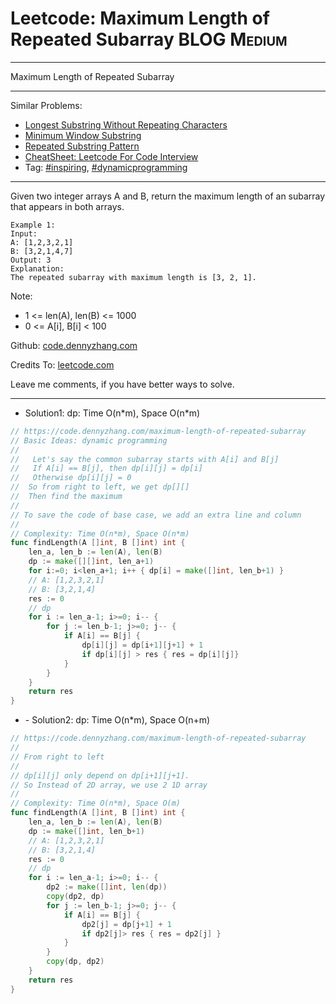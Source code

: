 * Leetcode: Maximum Length of Repeated Subarray                 :BLOG:Medium:
#+STARTUP: showeverything
#+OPTIONS: toc:nil \n:t ^:nil creator:nil d:nil
:PROPERTIES:
:type:     dynamicprogramming, inspiring
:END:
---------------------------------------------------------------------
Maximum Length of Repeated Subarray
---------------------------------------------------------------------
#+BEGIN_HTML
<a href="https://github.com/dennyzhang/code.dennyzhang.com/tree/master/problems/maximum-length-of-repeated-subarray"><img align="right" width="200" height="183" src="https://www.dennyzhang.com/wp-content/uploads/denny/watermark/github.png" /></a>
#+END_HTML
Similar Problems:
- [[https://code.dennyzhang.com/longest-substring-without-repeating-characters][Longest Substring Without Repeating Characters]]
- [[https://code.dennyzhang.com/minimum-window-substring][Minimum Window Substring]]
- [[https://code.dennyzhang.com/repeated-substring][Repeated Substring Pattern]]
- [[https://cheatsheet.dennyzhang.com/cheatsheet-leetcode-A4][CheatSheet: Leetcode For Code Interview]]
- Tag: [[https://code.dennyzhang.com/review-inspiring][#inspiring]], [[https://code.dennyzhang.com/review-dynamicprogramming][#dynamicprogramming]]
---------------------------------------------------------------------
Given two integer arrays A and B, return the maximum length of an subarray that appears in both arrays.
#+BEGIN_EXAMPLE
Example 1:
Input:
A: [1,2,3,2,1]
B: [3,2,1,4,7]
Output: 3
Explanation:
The repeated subarray with maximum length is [3, 2, 1].
#+END_EXAMPLE

Note:
- 1 <= len(A), len(B) <= 1000
- 0 <= A[i], B[i] < 100

Github: [[https://github.com/dennyzhang/code.dennyzhang.com/tree/master/problems/maximum-length-of-repeated-subarray][code.dennyzhang.com]]

Credits To: [[https://leetcode.com/problems/maximum-length-of-repeated-subarray/description/][leetcode.com]]

Leave me comments, if you have better ways to solve.
---------------------------------------------------------------------
- Solution1: dp: Time O(n*m), Space O(n*m)
#+BEGIN_SRC go
// https://code.dennyzhang.com/maximum-length-of-repeated-subarray
// Basic Ideas: dynamic programming
//
//   Let's say the common subarray starts with A[i] and B[j]
//   If A[i] == B[j], then dp[i][j] = dp[i]
//   Otherwise dp[i][j] = 0
//  So from right to left, we get dp[][]
//  Then find the maximum
//
// To save the code of base case, we add an extra line and column
//
// Complexity: Time O(n*m), Space O(n*m)
func findLength(A []int, B []int) int {
    len_a, len_b := len(A), len(B)
    dp := make([][]int, len_a+1)
    for i:=0; i<len_a+1; i++ { dp[i] = make([]int, len_b+1) }
    // A: [1,2,3,2,1]
    // B: [3,2,1,4]
    res := 0
    // dp
    for i := len_a-1; i>=0; i-- {
        for j := len_b-1; j>=0; j-- {
            if A[i] == B[j] {
                dp[i][j] = dp[i+1][j+1] + 1
                if dp[i][j] > res { res = dp[i][j]}
            }
        }
    }
    return res
}
#+END_SRC

- - Solution2: dp: Time O(n*m), Space O(n+m)
#+BEGIN_SRC go
// https://code.dennyzhang.com/maximum-length-of-repeated-subarray
//
// From right to left
//
// dp[i][j] only depend on dp[i+1][j+1].
// So Instead of 2D array, we use 2 1D array
//
// Complexity: Time O(n*m), Space O(m)
func findLength(A []int, B []int) int {
    len_a, len_b := len(A), len(B)
    dp := make([]int, len_b+1)
    // A: [1,2,3,2,1]
    // B: [3,2,1,4]
    res := 0
    // dp
    for i := len_a-1; i>=0; i-- {
        dp2 := make([]int, len(dp))
        copy(dp2, dp)
        for j := len_b-1; j>=0; j-- {
            if A[i] == B[j] {
                dp2[j] = dp[j+1] + 1
                if dp2[j]> res { res = dp2[j] }
            }
        }
        copy(dp, dp2)
    }
    return res
}
#+END_SRC

#+BEGIN_HTML
<div style="overflow: hidden;">
<div style="float: left; padding: 5px"> <a href="https://www.linkedin.com/in/dennyzhang001"><img src="https://www.dennyzhang.com/wp-content/uploads/sns/linkedin.png" alt="linkedin" /></a></div>
<div style="float: left; padding: 5px"><a href="https://github.com/dennyzhang"><img src="https://www.dennyzhang.com/wp-content/uploads/sns/github.png" alt="github" /></a></div>
<div style="float: left; padding: 5px"><a href="https://www.dennyzhang.com/slack" target="_blank" rel="nofollow"><img src="https://www.dennyzhang.com/wp-content/uploads/sns/slack.png" alt="slack"/></a></div>
</div>
#+END_HTML
